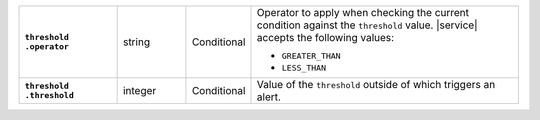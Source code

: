 .. list-table::
   :widths: 20 14 11 55
   :stub-columns: 1


   * - | ``threshold``
       | ``.operator``
     - string
     - Conditional
     - Operator to apply when checking the current condition against
       the ``threshold`` value. |service| accepts the following values:

       - ``GREATER_THAN``
       - ``LESS_THAN``

   * - | ``threshold``
       | ``.threshold``
     - integer
     - Conditional
     - Value of the ``threshold`` outside of which triggers an alert.
